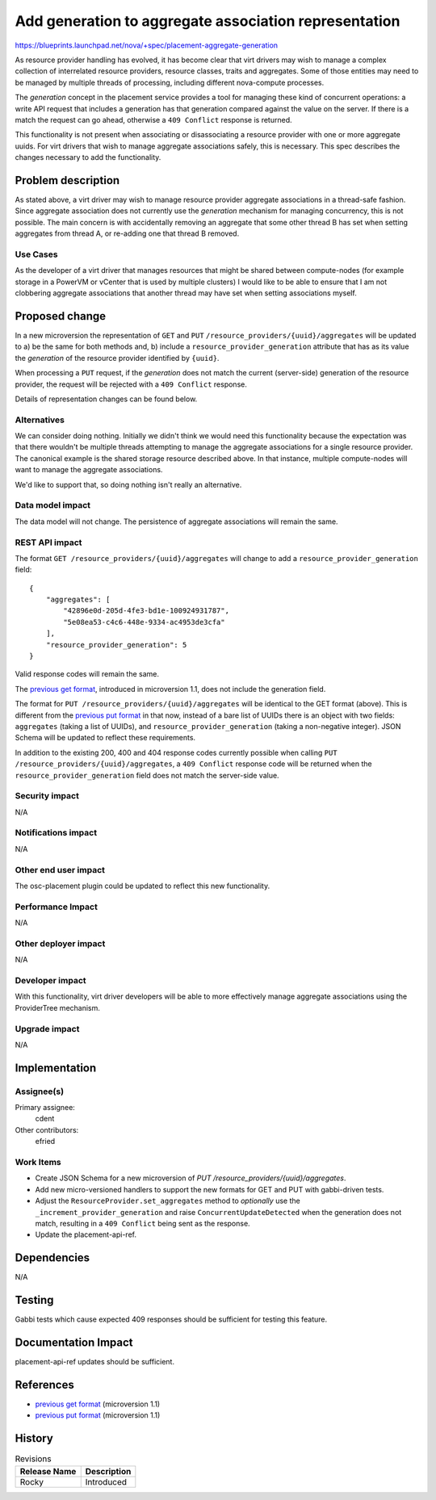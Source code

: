 ..
 This work is licensed under a Creative Commons Attribution 3.0 Unported
 License.

 http://creativecommons.org/licenses/by/3.0/legalcode

======================================================
Add generation to aggregate association representation
======================================================

https://blueprints.launchpad.net/nova/+spec/placement-aggregate-generation

As resource provider handling has evolved, it has become clear that virt
drivers may wish to manage a complex collection of interrelated resource
providers, resource classes, traits and aggregates. Some of those entities
may need to be managed by multiple threads of processing, including
different nova-compute processes.

The `generation` concept in the placement service provides a tool for managing
these kind of concurrent operations: a write API request that includes a
generation has that generation compared against the value on the server. If
there is a match the request can go ahead, otherwise a ``409 Conflict``
response is returned.

This functionality is not present when associating or disassociating a resource
provider with one or more aggregate uuids. For virt drivers that wish to manage
aggregate associations safely, this is necessary. This spec describes the
changes necessary to add the functionality.

Problem description
===================

As stated above, a virt driver may wish to manage resource provider aggregate
associations in a thread-safe fashion. Since aggregate association does not
currently use the `generation` mechanism for managing concurrency, this is not
possible. The main concern is with accidentally removing an aggregate that some
other thread B has set when setting aggregates from thread A, or re-adding one
that thread B removed.

Use Cases
---------

As the developer of a virt driver that manages resources that might be shared
between compute-nodes (for example storage in a PowerVM or vCenter that is used
by multiple clusters) I would like to be able to ensure that I am not
clobbering aggregate associations that another thread may have set when setting
associations myself.

Proposed change
===============

In a new microversion the representation of ``GET`` and ``PUT``
``/resource_providers/{uuid}/aggregates`` will be updated to a) be the same for
both methods and, b) include a ``resource_provider_generation`` attribute that
has as its value the `generation` of the resource provider identified by
``{uuid}``.

When processing a ``PUT`` request, if the `generation` does not match the
current (server-side) generation of the resource provider, the request will be
rejected with a ``409 Conflict`` response.

Details of representation changes can be found below.

Alternatives
------------

We can consider doing nothing. Initially we didn't think we would need this
functionality because the expectation was that there wouldn't be multiple
threads attempting to manage the aggregate associations for a single resource
provider. The canonical example is the shared storage resource described above.
In that instance, multiple compute-nodes will want to manage the aggregate
associations.

We'd like to support that, so doing nothing isn't really an alternative.

Data model impact
-----------------

The data model will not change. The persistence of aggregate associations will
remain the same.

REST API impact
---------------

.. highlight:: javascript

The format ``GET /resource_providers/{uuid}/aggregates`` will change to add a
``resource_provider_generation`` field::

    {
        "aggregates": [
            "42896e0d-205d-4fe3-bd1e-100924931787",
            "5e08ea53-c4c6-448e-9334-ac4953de3cfa"
        ],
        "resource_provider_generation": 5
    }

Valid response codes will remain the same.

The `previous get format`_, introduced in microversion 1.1, does not include
the generation field.

The format for ``PUT /resource_providers/{uuid}/aggregates`` will be identical
to the GET format (above). This is different from the `previous put format`_ in
that now, instead of a bare list of UUIDs there is an object with two fields:
``aggregates`` (taking a list of UUIDs), and ``resource_provider_generation``
(taking a non-negative integer).  JSON Schema will be updated to reflect these
requirements.

In addition to the existing 200, 400 and 404 response codes currently possible
when calling ``PUT /resource_providers/{uuid}/aggregates``, a ``409 Conflict``
response code will be returned when the ``resource_provider_generation`` field
does not match the server-side value.

Security impact
---------------

N/A

Notifications impact
--------------------

N/A

Other end user impact
---------------------

The osc-placement plugin could be updated to reflect this new functionality.

Performance Impact
------------------

N/A

Other deployer impact
---------------------

N/A

Developer impact
----------------

With this functionality, virt driver developers will be able to more
effectively manage aggregate associations using the ProviderTree mechanism.

Upgrade impact
--------------

N/A


Implementation
==============

Assignee(s)
-----------

Primary assignee:
  cdent

Other contributors:
  efried

Work Items
----------

* Create JSON Schema for a new microversion of
  `PUT /resource_providers/{uuid}/aggregates`.
* Add new micro-versioned handlers to support the new formats for GET and PUT
  with gabbi-driven tests.
* Adjust the ``ResourceProvider.set_aggregates`` method to `optionally` use
  the ``_increment_provider_generation`` and raise ``ConcurrentUpdateDetected``
  when the generation does not match, resulting in a ``409 Conflict`` being
  sent as the response.
* Update the placement-api-ref.


Dependencies
============

N/A


Testing
=======

Gabbi tests which cause expected 409 responses should be sufficient for testing
this feature.

Documentation Impact
====================

placement-api-ref updates should be sufficient.

References
==========

* `previous get format`_ (microversion 1.1)
* `previous put format`_ (microversion 1.1)

.. _previous get format: https://developer.openstack.org/api-ref/placement/#list-resource-provider-aggregates
.. _previous put format: https://developer.openstack.org/api-ref/placement/#update-resource-provider-aggregates


History
=======

.. list-table:: Revisions
   :header-rows: 1

   * - Release Name
     - Description
   * - Rocky
     - Introduced
